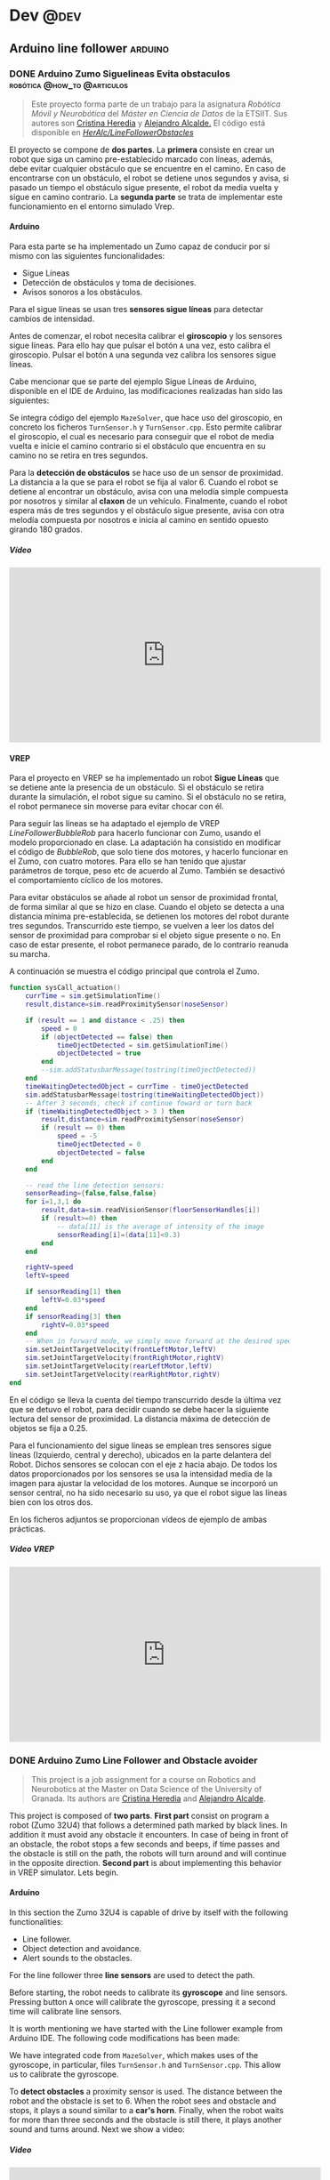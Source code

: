 #+hugo_base_dir: ~/Desarrollo/algui91-hugo
#+hugo_auto_set_lastmod: t

#+seq_todo: TODO DRAFT DONE

#+startup: indent

#+options: H:6

#+MACRO: newline src_emacs-lisp[:results raw]{"\n"}

#+macro: imageclick [[file:/img/$1][file:/img/$1]]
#+macro: user @[[https://github.com/$1][*$1*]]
#+macro: test-search Search the ~ox-hugo~ test site for [[https://ox-hugo.scripter.co/test/search/?q=$1]["$1"]] examples.
#+macro: guser [[https://www.github.com/$1][*@$1*]] from GitHub
#+macro: ruser [[https://www.reddit.com/user/$1][*/u/$1*]] from Reddit
#+macro: tuser [[https://www.twitter.com/$1][*@$1*]] from Twitter
#+macro: huser [[https://news.ycombinator.com/user?id=$1][*$1*]] from Hacker News
#+macro: ghlink [[https://github.com/$1][/$1/]]

# https://scripter.co/latex-in-html/
#+macro: latex @@html:<span class="latex">L<sup>a</sup>T<sub>e</sub>X</span>@@

# https://scripter.co/latex-in-html/
#+macro: latex @@html:<span class="latex">L<sup>a</sup>T<sub>e</sub>X</span>@@

#+author: alex

* Dev                                                                                         :@dev:
** Arduino line follower                                                                  :arduino:
*** DONE Arduino Zumo Siguelineas Evita obstaculos :robótica:@how_to:@articulos:
CLOSED: [2018-09-16 Sun 18:42]
:PROPERTIES:
:EXPORT_DESCRIPTION: Proyecto Arduino con un Zumo que sigue líneas y evita obstáculos
:EXPORT_HUGO_CUSTOM_FRONT_MATTER: :mainclass dev
:EXPORT_FILE_NAME: arduino-line-follower-obstacles.md
:EXPORT_HUGO_URL: arduino-sigue-lineas-obstaculos
:END:
#+BEGIN_QUOTE
Este proyecto forma parte de un trabajo para la asignatura /Robótica Móvil y
Neurobótica/ del /Máster en Ciencia de Datos/ de la ETSIIT. Sus autores son
[[/author/cristina/][Cristina Heredia]] y [[/author/alex/][Alejandro Alcalde.]] El código está disponible en {{{ghlink(HerAlc/LineFollowerObstacles)}}}
#+END_QUOTE
El proyecto se compone de *dos partes*. La *primera* consiste en crear un robot
que siga un camino pre-establecido marcado con líneas, además, debe evitar
cualquier obstáculo que se encuentre en el camino. En caso de encontrarse con un
obstáculo, el robot se detiene unos segundos y avisa, si pasado un tiempo el
obstáculo sigue presente, el robot da media vuelta y sigue en camino contrario.
La *segunda parte* se trata de implementar este funcionamiento en el entorno
simulado Vrep.
**** Arduino
Para esta parte se ha implementado un Zumo capaz de conducir por sí mismo con las siguientes funcionalidades:

- Sigue Líneas
- Detección de obstáculos y toma de decisiones.
- Avisos sonoros a los obstáculos.

Para el sigue líneas se usan tres *sensores sigue  líneas* para detectar cambios de intensidad.

Antes de comenzar, el robot necesita calibrar el *giroscopio* y los sensores sigue líneas. Para ello hay que pulsar el botón =A= una vez, esto calibra el giroscopio. Pulsar el botón =A= una segunda vez calibra los sensores sigue líneas.

Cabe mencionar que se parte del ejemplo Sigue Líneas de Arduino, disponible en el IDE de Arduino, las modificaciones realizadas han sido las siguientes:

Se integra código del ejemplo =MazeSolver=, que hace uso del giroscopio, en concreto los ficheros =TurnSensor.h= y =TurnSensor.cpp=. Esto permite calibrar el giroscopio, el cual es necesario para conseguir que el robot de media vuelta e inicie el camino contrario si el obstáculo que encuentra en su camino no se retira en tres segundos.

Para la *detección de obstáculos* se hace uso de un sensor de proximidad. La distancia a la que se para el robot se fija al valor 6. Cuando el robot se detiene al encontrar un obstáculo, avisa con una melodía simple compuesta por nosotros y similar al *claxon* de un vehículo. Finalmente, cuando el robot espera más de tres segundos y el obstáculo sigue presente, avisa con otra melodía compuesta por nosotros e inicia al camino en sentido opuesto girando 180 grados.
***** Vídeo
#+BEGIN_EXPORT html
<iframe width="560" height="315"
src="https://www.youtube-nocookie.com/embed/UwPJgL0ix_8" frameborder="0"
allow="autoplay; encrypted-media" allowfullscreen></iframe>
#+END_EXPORT
**** VREP
Para el proyecto en VREP se ha implementado un robot *Sigue Líneas* que se detiene ante la presencia de un obstáculo. Si el obstáculo se retira durante la simulación, el robot sigue su camino. Si el obstáculo no se retira, el robot permanece sin moverse para evitar chocar con él.

Para seguir las líneas se ha adaptado el ejemplo de VREP /LineFollowerBubbleRob/ para hacerlo funcionar con Zumo, usando el modelo proporcionado en clase. La adaptación ha consistido en modificar el código de /BubbleRob/, que solo tiene dos motores, y hacerlo funcionar en el Zumo, con cuatro motores. Para ello se han tenido que ajustar parámetros de torque, peso etc de acuerdo al Zumo. También se desactivó el comportamiento cíclico de los motores.

Para evitar obstáculos se añade al robot un sensor de proximidad frontal, de forma similar al que se hizo en clase. Cuando el objeto se detecta a una distancia mínima pre-establecida, se detienen los motores del robot durante tres segundos. Transcurrido este tiempo, se vuelven a leer los datos del sensor de proximidad para comprobar si el objeto sigue presente o no. En caso de estar presente, el robot permanece parado, de lo contrario reanuda su marcha.

A continuación se muestra el código principal que controla el Zumo.

#+BEGIN_SRC lua
function sysCall_actuation()
    currTime = sim.getSimulationTime()
    result,distance=sim.readProximitySensor(noseSensor)

    if (result == 1 and distance < .25) then
        speed = 0
        if (objectDetected == false) then
            timeOjectDetected = sim.getSimulationTime()
            objectDetected = true
        end
        --sim.addStatusbarMessage(tostring(timeOjectDetected))
    end
    timeWaitingDetectedObject = currTime - timeOjectDetected
    sim.addStatusbarMessage(tostring(timeWaitingDetectedObject))
    -- After 3 seconds, check if continue foward or turn back
    if (timeWaitingDetectedObject > 3 ) then
        result,distance=sim.readProximitySensor(noseSensor)
        if (result == 0) then
            speed = -5
            timeOjectDetected = 0
            objectDetected = false
        end
    end

    -- read the line detection sensors:
    sensorReading={false,false,false}
    for i=1,3,1 do
        result,data=sim.readVisionSensor(floorSensorHandles[i])
        if (result>=0) then
            -- data[11] is the average of intensity of the image
            sensorReading[i]=(data[11]<0.3)
        end
    end

    rightV=speed
    leftV=speed

    if sensorReading[1] then
        leftV=0.03*speed
    end
    if sensorReading[3] then
        rightV=0.03*speed
    end
    -- When in forward mode, we simply move forward at the desired speed
    sim.setJointTargetVelocity(frontLeftMotor,leftV)
    sim.setJointTargetVelocity(frontRightMotor,rightV)
    sim.setJointTargetVelocity(rearLeftMotor,leftV)
    sim.setJointTargetVelocity(rearRightMotor,rightV)
end
#+END_SRC

En el código se lleva la cuenta del tiempo transcurrido desde la última vez que se detuvo el robot, para decidir cuando se debe hacer la siguiente lectura del sensor de proximidad. La distancia máxima de detección de objetos se fija a 0.25.

Para el funcionamiento del sigue líneas se emplean tres sensores sigue líneas (Izquierdo, central y derecho), ubicados en la parte delantera del Robot. Dichos sensores se colocan con el eje z hacia abajo. De todos los datos proporcionados por los sensores se usa la intensidad media de la imagen para ajustar la velocidad de los motores. Aunque se incorporó un sensor central, no ha sido necesario su uso, ya que el robot sigue las líneas bien con los otros dos.

En los ficheros adjuntos se proporcionan vídeos de ejemplo de ambas prácticas.
***** Vídeo VREP
#+BEGIN_EXPORT html
<iframe width="560" height="315"
src="https://www.youtube-nocookie.com/embed/dixjPmbJ1Ts" frameborder="0"
allow="autoplay; encrypted-media" allowfullscreen></iframe>
#+END_EXPORT
*** DONE Arduino Zumo Line Follower and Obstacle avoider
CLOSED: [2018-09-16 Sun 18:42]
:PROPERTIES:
:EXPORT_DESCRIPTION: Arduino project of a Zumo 32U4 robot line follower and obstacle avoider
:EXPORT_FILE_NAME: arduino-line-follower-obstacles.en.md
:EXPORT_HUGO_URL: /en/arduino-line-follower-obstacles
:END:
#+BEGIN_QUOTE
This project is a job assignment for a course on Robotics and Neurobotics at the
Master on Data Science of the University of Granada. Its authors are [[/en/author/cristina][Cristina
Heredia]] and [[/en/author/alex][Alejandro Alcalde]].
#+END_QUOTE
This project is composed of *two parts*. *First part* consist on program a robot
(Zumo 32U4) that follows a determined path marked by black lines. In addition it
must avoid any obstacle it encounters. In case of being in front of an obstacle,
the robot stops a few seconds and beeps, if time passes and the obstacle is
still on the path, the robots will turn around and will continue in the opposite
direction. *Second part* is about implementing this behavior in VREP simulator.
Lets begin.
**** Arduino
In this section the Zumo 32U4 is capable of drive by itself with the following
functionalities:

- Line follower.
- Object detection and avoidance.
- Alert sounds to the obstacles.

For the line follower three *line sensors* are used to detect the path.

Before starting, the robot needs to calibrate its *gyroscope* and line sensors.
Pressing button =A= once will calibrate the gyroscope, pressing it a second time
will calibrate line sensors.

It is worth mentioning we have started with the Line follower example from
Arduino IDE. The following code modifications has been made:

We have integrated code from =MazeSolver=, which makes uses of the gyroscope, in
particular, files =TurnSensor.h= and =TurnSensor.cpp=. This allow us to
calibrate the gyroscope.

To *detect obstacles* a proximity sensor is used. The distance between the robot
and the obstacle is set to 6. When the robot sees and obstacle and stops, it
plays a sound similar to a *car's horn*. Finally, when the robot waits for more
than three seconds and the obstacle is still there, it plays another sound and
turns around. Next we show a video:
***** Video
#+BEGIN_EXPORT html
<iframe width="560" height="315" src="https://www.youtube-nocookie.com/embed/UwPJgL0ix_8" frameborder="0" allow="autoplay; encrypted-media" allowfullscreen></iframe>
#+END_EXPORT

**** VREP
The VREP project has implemented a *line follower* robot which stops in front of
an obstacle. If the obstacle is removed during the simulation the robot will
continue his path, otherwise it will stay still.

In this implementation, we have used the code from /LineFollowerBubbleRob/ from
the VREP examples. The code is shown below:

#+BEGIN_SRC lua
function sysCall_actuation()
    currTime = sim.getSimulationTime()
    result,distance=sim.readProximitySensor(noseSensor)

    if (result == 1 and distance < .25) then
        speed = 0
        if (objectDetected == false) then
            timeOjectDetected = sim.getSimulationTime()
            objectDetected = true
        end
        --sim.addStatusbarMessage(tostring(timeOjectDetected))
    end
    timeWaitingDetectedObject = currTime - timeOjectDetected
    sim.addStatusbarMessage(tostring(timeWaitingDetectedObject))
    -- After 3 seconds, check if continue foward or turn back
    if (timeWaitingDetectedObject > 3 ) then
        result,distance=sim.readProximitySensor(noseSensor)
        if (result == 0) then
            speed = -5
            timeOjectDetected = 0
            objectDetected = false
        end
    end

    -- read the line detection sensors:
    sensorReading={false,false,false}
    for i=1,3,1 do
        result,data=sim.readVisionSensor(floorSensorHandles[i])
        if (result>=0) then
            -- data[11] is the average of intensity of the image
            sensorReading[i]=(data[11]<0.3)
        end
    end

    rightV=speed
    leftV=speed

    if sensorReading[1] then
        leftV=0.03*speed
    end
    if sensorReading[3] then
        rightV=0.03*speed
    end
    -- When in forward mode, we simply move forward at the desired speed
    sim.setJointTargetVelocity(frontLeftMotor,leftV)
    sim.setJointTargetVelocity(frontRightMotor,rightV)
    sim.setJointTargetVelocity(rearLeftMotor,leftV)
    sim.setJointTargetVelocity(rearRightMotor,rightV)
end
#+END_SRC

What this code does is keep track of the time passed since the robot first
stops in order to know when to check the proximity sensor again.
***** VREP Video
#+BEGIN_EXPORT html
<iframe width="560" height="315"
src="https://www.youtube-nocookie.com/embed/dixjPmbJ1Ts" frameborder="0"
allow="autoplay; encrypted-media" allowfullscreen></iframe>
#+END_EXPORT
Hope you find it interesting!
** TODO Coloración Grafo
** DONE Create a Telegram Bot, from Development to Deployment
CLOSED: [2019-07-17 Wed 21:56]
:PROPERTIES:
:EXPORT_DESCRIPTION: Create a telegram bot, from development to deployment.
:EXPORT_HUGO_CUSTOM_FRONT_MATTER: :mainclass dev
:EXPORT_FILE_NAME: create-deploy-telegram-bot.en.md
:EXPORT_HUGO_URL: /en/create-deploy-telegram-bot
:END:

I have been wanting for a while  to build a *telegram bot* who did something useful. For example, I created some time ago a *telegram channel* called [[https://t.me/CompTrainIndividuals][CompTrain Individuals]] to post the crossfit WORKOUT from [[http://comptrain.co][comptrain.co]]. but it was somewhat painful since I had to check its website every day, copy the workout and paste it on the telegram channel. So I though, that is a great use case for a telegram bot! In this post I will explain very quickly how I did it, from development to deployment.

*** Botfather, your bot and your token

Firsts thing first, you need to create your bot and obtain your token via the *@botfather* bot on telegram. Once you have it, keep it secret.

*** Intro to the python api

There is a python library that makes it extremely easy and painless to write a
telegram bot, it is called [[https://python-telegram-bot.org][python-telegram-bot]]. Although its very complete, I
have only used a tiny part of the library to achieve my requeriments, *send a
message to a telegram channel at a given time, every day.* This is the key function to do it:

#+BEGIN_SRC python
  def main():
      token = os.environ["TOKEN"]
      me = os.environ["ME"]

      # Download page
      headers = {
          "User-Agent": "Mozilla/5.0 (X11; Linux x86_64) AppleWebKit/537.36 (KHTML, like Gecko) Chrome/74.0.3729.131 Safari/537.36"
      }

      getPage = requests.get("https://comptrain.co/free-programming/", headers=headers)
      getPage.raise_for_status()  # if error it will stop the program

      # Parse text for foods
      soup = bs4.BeautifulSoup(getPage.text, "html.parser")
      mydivs = soup.findAll("div", {"class": "vc_gitem-zone-mini"}, limit=2)[1]
      date = mydivs.h4.get_text()  # .find('h4').getText()
      date = "<strong>{}</strong>".format(date.upper())

      a = mydivs.find_all(["p", "h2"])[2:]
      buff = "{}".format(date)
      for item in a:
          if not item.has_attr("style") or item.name == "h2":
              buff = "%s%s" % (buff, clean_html(item))

      bot = telegram.Bot(token=token)

      logging.info("Sending {}\n\n".format(buff))

      bot.send_message(chat_id=me, text=buff, parse_mode="html")

      logging.info("%s" % buff)

if __name__ == '__main__':
    logging.info('Starting at %s' % datetime.datetime.now())
    schedule.every().day.at('03:00:00').do(main)
    while True:
        # logging.info('Time %s' % datetime.datetime.now())
        schedule.run_pending()
        sleep(30)
#+END_SRC

*** Explain a little bit the code

Basically the bot does the following:

- Wait until 3 am PST time
- Go to the website where the workout is.
- Parse the webpage with beautiful soup to get and format the workout.
- Send it to the telegram channel.

Easy!

*** Deployment

Now the bot is working, we need to deploy it somewhere in order to execute it
continuously. After a few hours of searching and testing environments, I found
two free hostings, *OpenShift* and *Google Cloud Platform*, both of them work
like a charm. Right now I am using Google Cloud.

**** Create a Kubernetes Engine
- Go to [[https://console.cloud.google.com/kubernetes/][Google Cloud Platform Kubernetes page]] and create a kubernetes cluster.
- Go to [[https://console.cloud.google.com/kubernetes/workload][Workloads]] and create a new container, pointing to the repo that contains the bot.
- That's it!.

*** Final thoughs
That's all!, hope you enjoy it, if you have any question do not hesitate to
comment below.

All the code its on Github, in the repository {{{ghlink(elbaulp/comptrain-bot)}}}


** TODO Port to LineageOS                                                               :linea
*** DRAFT How to port a device to LINEAGEOS
:PROPERTIES:
:EXPORT_DESCRIPTION: Documentation for doing anything in LineageOS is very scarce, the aim of this post is to serve as a recolection of multiple resoirces I have found while searching how to port my Xperia Z5 (Sumire) to Lineage-16.0
:EXPORT_HUGO_CUSTOM_FRONT_MATTER: :mainclass dev
:EXPORT_FILE_NAME: how-to-port-device-lineageos.en.md
:EXPORT_HUGO_URL: /en/how-to-port-device-lineageos
:END:
**** Introduction
**** Using Repo
**** Adding your repo to the local manifest
**** Compile
**** Upload
**** References
- [[https://stackoverflow.com/questions/56206290/porting-lineageos-device-from-cm-14-1-to-lineage-16-0][Porting LineageOs device from Cm-14.1 to Lineage-16.0]]
- [[https://fat-tire.github.io/porting-intro.html][How To Port CyanogenMod/LineageOS Android To Your Own Device]]


* Datascience                                                                         :@datascience:
** Social Media Mining                               :community:data_mininig:
:PROPERTIES:
:EXPORT_HUGO_CUSTOM_FRONT_MATTER: :mainclass datascience :image gephi/comunities.png
:END:
*** DONE Análisis y Visualización Básica de una Red Social de Twitter con Gephi
CLOSED: [2018-10-16 Tue 18:54]
     :PROPERTIES:
     :EXPORT_DESCRIPTION: En este artículo se muestra un análisis de la red social de @elbaulp en Twitter.
     :EXPORT_FILE_NAME: social-mining-gephi.md
     :EXPORT_HUGO_URL: social-mining-gephi
     :END:

#+BEGIN_QUOTE
Este artículo es el resultado de un ejercicio para la asignatura /Minería de
Medios Sociales/ en el máster en Ciencia de Datos de la UGR
#+END_QUOTE

**** Análisis de la red
Esta red contiene un subconjunto de los seguidores de la cuenta [[https://twitter.com/ElBaulP][@elbaulp]] de Twitter, ya que por limitaciones de la API la descarga de la red de hasta segundo grado de conexión tardaba mucho.

El objetivo de este análisis es identificar a los actores más influyentes, que hacen de puente entre comunidades para poder expandir el número de seguidores de @ElbaulP

***** Grado medio

- N = 2132 nodos.
- L = 6643 enlaces
- Densidad = 0.001
- Grado medio = 3.116, lo cual quiere decir que cada nodo de la red está conectado con otros 3 en media.

A continuación se muestran las gráficas de densidades de los grados.

#+ATTR_HTML: :width 600 :height 400
{{{imageclick(avgdegree/degree-distribution.png)}}}

En cuanto a grados totales, hay cuatro nodos que destacan, con un grado de mayor a 120. El nodo con mayor grado es de 161. Estos nodos se corresponden con /hubs/. La distribución de grados indica que se cumple la propiedad libre de escala. Muy pocos con muchas conexiones, y muchos con pocas conexiones.

#+ATTR_HTML: :width 600 :height 400
{{{imageclick(avgdegree/indegree-distribution.png)}}}

Los nodos con mayor grado de entrada (Con mayor número de seguidores) tienen 120 y 160 seguidores, respectivamente.

#+ATTR_HTML: :width 600 :height 400
{{{imageclick(avgdegree/outdegree-distribution.png)}}}

Pasa absolutamente lo mismo para los grados de entrada y salida, en el caso de Twitter esto indica seguidores y seguidos. El usuario con más amigos tiene unos 99 amigos.

***** Diámetro

El diámetro de la red es de 13. Este valor representa la máxima distancia existente entre dos nodos en toda la red. La distancia media es de 4.5.

El histograma de distancias es el siguiente:

#+ATTR_HTML: :width 600 :height 400
{{{imageclick(diameter/Closeness-Centrality-Distribution.png)}}}

El diagrama de cercanía nos indica que hay bastantes nodos muy alejados del centro (entorno a unos 90). Otros, por contra, están muy situados en el centro de la red (unos 85). El resto de nodos se situan a los alrededores del centro de la red.

***** Conectividad
Se tienen 845 componentes conexas, la componente gigante agrupa 1261 nodos. El coeficiente de clustering medio es 0.068. En este caso es bajo, ya que la cuenta de twitter es de un blog, en lugar de una cuenta personal. El histograma CC es el siguiente:

#+ATTR_HTML: :width 600 :height 400
{{{imageclick(gephi/clustering.png)}}}

Lo cual indica que en regiones poco pobladas el coeficiente de clustering es muy alto, ya que los nodos están más conectados entre ellos localmente. Por ello destaca un punto muy alto al principio de la gráfica.

**** Centralidad de los actores

Los cinco primeros actores para las siguientes medidas son:

| Centralidad de Grado | Intermediación        | Cercanía           | Vector propio         |
|----------------------+-----------------------+--------------------+-----------------------|
| <l>                  | <l>                   | <l>                | <l>                   |
| nixcraft: 161        | rootjaeger: 0.048     | programador4web: 1 | Makova_: 1            |
| Makova_: 151         | podcastlinux: 0.048   | KevinhoMorales: 1  | psicobyte_: 0.966     |
| cenatic: 132         | Linuxneitor: 0.043    | elrne: 1           | Terceranexus6: 0.908  |
| Terceranexus6: 129   | Makova_: 0.039        | Mrcoo16: 1         | NuriaStatgirl: 0.796  |
| LignuxSocial: 121    | Wdesarrollador: 0.038 | RodriKing14: 1     | Inter_ferencias: 0.780 |

En cuanto a la *centralidad de grado*, no se tiene muy en cuenta, aunque refleja el número de conexiones de un actor, no tiene en cuenta la estructura global de la red.

Una medida bastante importante es la *intermediación*, estos actores hacen de puente entre otras regiones de la red. Por lo cual pueden conectar distintas comunidades entre sí. En el caso que nos ocupa (Twitter), si conseguimos que uno de estos actores nos mencione o nos haga RT, nuestro tweet podrá llegar a otro tipo de usuarios que quizá estén interesados en nuestras ideas.

La *cercanía* mide cómo de cerca está un actor del centro de la red. En este caso no nos sirve de mucho, ya que todos los nodos tienen la misma medida.

Por último, la *centralidad de vector propio* es una medida recursiva que asigna importancia a un nodo en función de la importancia de sus vecinos. Es decir, tiene en cuenta la calidad de las conexiones, en lugar de la cantidad. El primer actor tiene un valor de esta medida de 1, lo cual indica que es el nodo más importante y con el mayor número de conexiones importantes. Luego es un actor a tener en cuenta en la red.

**** Detección de comunidades
Para la detección de comunidades se ha usado un factor de resolución de 1.99 para obtener un total de 5 comunidades. Se ha elegido este valor de resolución debido a que valores inferiores resultaban en un mayor número de comunidades, pero muchas de ellas formadas por dos nodos. El valor para la modularidad es de un 0.436, lo cual es un buen valor.

La proporción de nodos en cada comunidad es la siguiente:

- 40.85%
- 21.39%
- 17.5%
- 10.98%
- 9.15%
- 0.14%

La distribución de modularidad se observa en la siguiente imagen:

#+ATTR_HTML: :width 600 :height 400
{{{imageclick(mod/communities-size-distribution.png)}}}

Todas tienen un tamaño razonable salvo una, demasiado pequeña.

La siguiente imagen muestra el grafo coloreado en función de a qué comunidad
pertenece cada nodo:

#+ATTR_HTML: :width 768 :height 1116
{{{imageclick(gephi/comunities.png)}}}

Analizando la red, se puede apreciar que la comunidad de arriba (Azul celeste) pertenece a nodos relacionados con la ETSIIT. Algunos miembros de esta comunidad hacen de puente (Son nodos con mucha intermediación) con otras comunidades. Por ejemplo, Makova_ y Linuxneitor hacen de puente con la comunidad morada, esta comunidad está más relacionada con usuarios de Linux y blogs de Linux. NataliaDiazRodrz hace de puente de la comunidad de la ETSIIT con la comunidad verde, más relacionada con la temática de Ciencia de Datos. Esto tiene sentido, ya que NataliaDiazRodrz estudió en la ETSIIT y trabaja en Ciencia de Datos, concretamente en temas de NLP. La comunidad Amarilla está relacionada con programación.

**** Gráficos adicionales

En la siguiente gráfica se muestra la red dispuesta con los colores en función del valor del vector propio, y el tamaño de los nodos como la intermediación:

#+ATTR_HTML: :width 538 :height 792
{{{imageclick(gephi/color-eige-size-betwenn.png)}}}

En la siguiente figura se muestra a la inversa, color la intermediación, tamaño el vector propio:

#+ATTR_HTML: :width 644 :height 760
{{{imageclick(gephi/color-betwenn-size-eigen.png)}}}

Considero que las medidas más importantes son el valor de vector propio y la
intermediación, la siguiente gráfica muestra cómo están relacionadas entre
ellas. A mayor valor para ambas mejor, más importante es el nodo:

#+ATTR_HTML: :width 1024 :height 570
{{{imageclick(gephi/eigenvsbt.png)}}}

*** DONE An analysis and visualization of my twitter account with Gephi
CLOSED: [2018-10-16 Tue 18:54]
:PROPERTIES:
:EXPORT_DESCRIPTION: This article shows an analysis of @elbaulp's social network on Twitter.
:EXPORT_FILE_NAME: social-mining-gephi.en.md
:EXPORT_HUGO_URL: /en/social-mining-gephi
:END:
#+BEGIN_QUOTE
This article is the result of an exercise for the subject /Mining of
Social Media/ in the Master's Degree in Data Science at the UGR
#+END_QUOTE

**** Network analysis
This network contains a subset of the followers of the Twitter account [[https://twitter.com/ElBaulP][@elbaulp]], since due to API limitations the download of the network up to the second degree of connection took a long time.

The objective of this analysis is to identify the most influential actors, who
act as a bridge between communities in order to expand the number of followers
of @ElbaulP.

***** Average degree
- N = 2132 nodes.
- L = 6643 links
- Density = 0.001
- Average grade = 3.116, which means that each node of the network is connected to another 3 on average.

The density graphs of the degrees are shown below.

#+ATTR_HTML: width 600 :height 400
{{{imageclick(avgdegree/degree-distribution.png)}}}

In terms of total grades, there are four nodes that stand out, with a grade greater than 120. The node with the highest grade is 161. These nodes correspond to /hubs/. The distribution of degrees indicates that the property is fulfilled free of scale. Very few with many connections, and many with few connections.

#+ATTR_HTML: width 600 :height 400
{{{imageclick(avgdegree/indegree-distribution.png)}}}

The nodes with the highest degree of input (with the highest number of followers) have 120 and 160 followers, respectively.

#+ATTR_HTML: width 600 :height 400
{{{imageclick(avgdegree/outdegree-distribution.png)}}}

It is absolutely the same for the degrees of entry and exit, in the case of
Twitter this indicates followers and followers. The user with more friends has
about 99 friends.

***** Diameter
The diameter of the network is 13. This value represents the maximum distance between two nodes in the entire network. The average distance is 4.5.

The distance histogram is as follows:

#+ATTR_HTML: width 600 :height 400
{{{imageclick(diameter/Closeness-Centrality-Distribution.png)}}}

The closeness diagram shows that there are quite a few nodes very far from the
centre (around 90). Others, on the other hand, are very located in the centre of
the network (about 85). The rest of the nodes are located around the centre of
the network.

***** Connectivity
There are 845 related components, the giant component groups 1261 nodes. The average clustering coefficient is 0.068. In this case it is low, since the twitter account is a blog account, rather than a personal account. The CC histogram is as follows:

#+ATTR_HTML: width 600 :height 400
{{{imageclick(gephi/clustering.png)}}}

This indicates that in sparsely populated regions the clustering coefficient is
very high, as the nodes are more locally connected to each other. For this
reason, a very high point stands out at the beginning of the graph.

***** Betweeness Centrality

The first five actors for the following measures are:

| Centralidad de Grado | Intermediación        | Cercanía           | Vector propio         |
|----------------------+-----------------------+--------------------+-----------------------|
| <l>                  | <l>                   | <l>                | <l>                   |
| nixcraft: 161        | rootjaeger: 0.048     | programador4web: 1 | Makova_: 1            |
| Makova_: 151         | podcastlinux: 0.048   | KevinhoMorales: 1  | psicobyte_: 0.966     |
| cenatic: 132         | Linuxneitor: 0.043    | elrne: 1           | Terceranexus6: 0.908  |
| Terceranexus6: 129   | Makova_: 0.039        | Mrcoo16: 1         | NuriaStatgirl: 0.796  |
| LignuxSocial: 121    | Wdesarrollador: 0.038 | RodriKing14: 1     | Inter_ferencias: 0.780 |
As for the *grade centrality*, it is not very much taken into account, although it reflects the number of connections of an actor, it does not take into account the overall structure of the network.

An important measure is *intermediation*, these actors act as a bridge between other regions of the network. So they can connect different communities to each other. In the case at hand (Twitter), if we get one of these actors to mention us or do RT, our tweet could reach other types of users who might be interested in our ideas.

The *closeness* measures how close an actor is to the center of the network. In this case it doesn't help us much, since all the nodes have the same measure.

Finally, the *own vector core* is a recursive measure that assigns importance to
a node according to the importance of its neighbors. That is, it takes into
account the quality of connections, rather than quantity. The first actor has a
value of this measure of 1, which indicates that it is the most important node
and with the greatest number of important connections. It is then an actor to be
taken into account in the network.

***** Community detection
For the detection of communities, a resolution factor of 1.99 has been used to obtain a total of 5 communities. This resolution value was chosen because lower values resulted in a greater number of communities, but many of them formed by two nodes. The value for modularity is 0.436, which is a good value.

The proportion of nodes in each community is as follows:

- 40.85%
- 21.39%
- 17.5%
- 10.98%
- 9.15%
- 0.14%

The modularity distribution can be seen in the following image:

#+ATTR_HTML: width 600 :height 400
{{{imageclick(mod/communities-size-distribution.png)}}}

All are reasonably sized except one, which is too small.

The following image shows the colored graph according to which community
belongs to each node:

#+ATTR_HTML: width 768 :height 1116
{{{imageclick(gephi/comunities.png)}}}

Analyzing the network, it can be seen that the community above (sky blue)
belongs to nodes related to ETSIIT. Some members of this community act as a
bridge (they are nodes with a lot of intermediation) with other communities. For
example, Makova_ and Linuxneitor bridge with the purple community, this
community is more related to Linux users and Linux blogs. NataliaDiazRodrz
bridges the ETSIIT community with the green community, more related to the Data
Science theme. This makes sense, since NataliaDiazRodrz studied at ETSIIT and
works in Data Science, specifically in NLP topics. The Amarilla community is
related to programming.

***** Additional plots
The following graph shows the network arranged with the colors according to the value of the vector itself, and the size of the nodes as the intermediation:

#+ATTR_HTML: width 538 :height 792
{{{imageclick(gephi/color-eige-size-betwenn.png)}}}

In the following figure the inverse is shown, color the intermediation, size the own vector:

#+ATTR_HTML: width 644 :height 760
{{{imageclick(gephi/color-betwenn-size-eigen.png)}}}

I consider that the most important measures are the own vector value and the
intermediation, the following graphic shows how they are related between
them. The higher the value for both the better, the more important the node:

#+ATTR_HTML: width 1024 :height 570
{{{imageclick(gephi/eigenvsbt.png)}}}


* Footnotes
* COMMENT Local Variables                                           :ARCHIVE:
# Local Variables:
# fill-column: 80
# eval: (auto-fill-mode 1)
# eval: (add-hook 'after-save-hook #'org-hugo-export-wim-to-md-after-save :append :local)
# org-hugo-footer: "\n\n[//]: # \"Exported with love from a post written in Org mode\"\n[//]: # \"- https://github.com/kaushalmodi/ox-hugo\""
# End:
